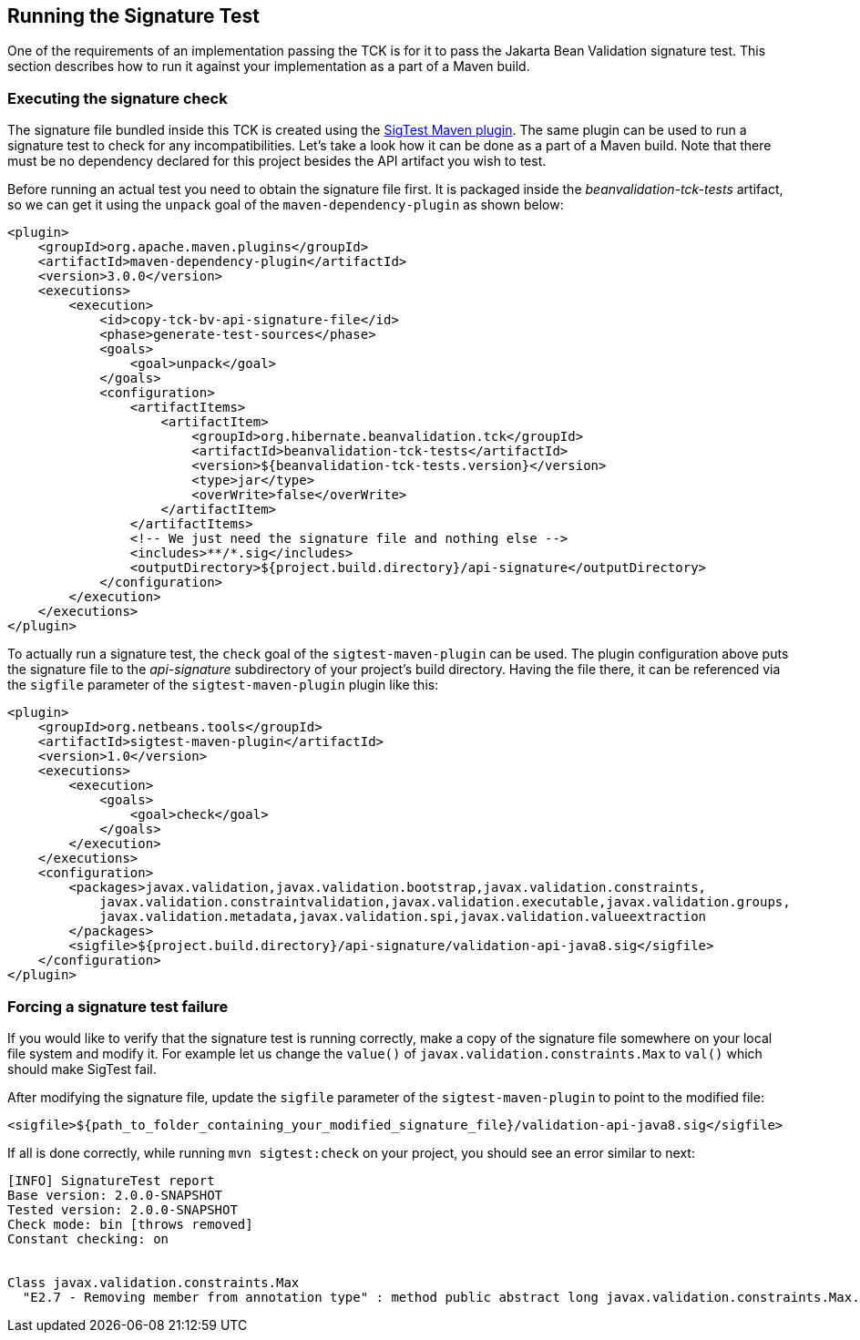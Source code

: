 [[sigtest]]
== Running the Signature Test

One of the requirements of an implementation passing the TCK is for it
to pass the Jakarta Bean Validation signature test. This section describes how to run
it against your implementation as a part of a Maven build.

=== Executing the signature check

The signature file bundled inside this TCK is created using the http://wiki.netbeans.org/SigTest[SigTest Maven plugin].
The same plugin can be used to run a signature test to check for any incompatibilities.
Let's take a look how it can be done as a part of a Maven build.
Note that there must be no dependency declared for this project besides the API artifact you wish to test.

Before running an actual test you need to obtain the signature file first. It is packaged inside the
_beanvalidation-tck-tests_ artifact, so we can get it using the `unpack` goal of the `maven-dependency-plugin`
as shown below:

```xml
<plugin>
    <groupId>org.apache.maven.plugins</groupId>
    <artifactId>maven-dependency-plugin</artifactId>
    <version>3.0.0</version>
    <executions>
        <execution>
            <id>copy-tck-bv-api-signature-file</id>
            <phase>generate-test-sources</phase>
            <goals>
                <goal>unpack</goal>
            </goals>
            <configuration>
                <artifactItems>
                    <artifactItem>
                        <groupId>org.hibernate.beanvalidation.tck</groupId>
                        <artifactId>beanvalidation-tck-tests</artifactId>
                        <version>${beanvalidation-tck-tests.version}</version>
                        <type>jar</type>
                        <overWrite>false</overWrite>
                    </artifactItem>
                </artifactItems>
                <!-- We just need the signature file and nothing else -->
                <includes>**/*.sig</includes>
                <outputDirectory>${project.build.directory}/api-signature</outputDirectory>
            </configuration>
        </execution>
    </executions>
</plugin>
```

To actually run a signature test, the `check` goal of the `sigtest-maven-plugin` can be used.
The plugin configuration above puts the signature file to the _api-signature_ subdirectory of your project's
build directory. Having the file there, it can be referenced via the `sigfile`
parameter of the `sigtest-maven-plugin` plugin like this:

```xml
<plugin>
    <groupId>org.netbeans.tools</groupId>
    <artifactId>sigtest-maven-plugin</artifactId>
    <version>1.0</version>
    <executions>
        <execution>
            <goals>
                <goal>check</goal>
            </goals>
        </execution>
    </executions>
    <configuration>
        <packages>javax.validation,javax.validation.bootstrap,javax.validation.constraints,
            javax.validation.constraintvalidation,javax.validation.executable,javax.validation.groups,
            javax.validation.metadata,javax.validation.spi,javax.validation.valueextraction
        </packages>
        <sigfile>${project.build.directory}/api-signature/validation-api-java8.sig</sigfile>
    </configuration>
</plugin>
```

=== Forcing a signature test failure

If you would like to verify that the signature test is running correctly, make a copy of the
signature file somewhere on your local file system and modify it. For example let us change the
`value()` of `javax.validation.constraints.Max` to `val()` which should make SigTest fail.

After modifying the signature file, update the `sigfile` parameter of the `sigtest-maven-plugin` to point to the modified file:

```
<sigfile>${path_to_folder_containing_your_modified_signature_file}/validation-api-java8.sig</sigfile>
```

If all is done correctly, while running `mvn sigtest:check` on your project, you should see
an error similar to next:

```
[INFO] SignatureTest report
Base version: 2.0.0-SNAPSHOT
Tested version: 2.0.0-SNAPSHOT
Check mode: bin [throws removed]
Constant checking: on


Class javax.validation.constraints.Max
  "E2.7 - Removing member from annotation type" : method public abstract long javax.validation.constraints.Max.val()
```
